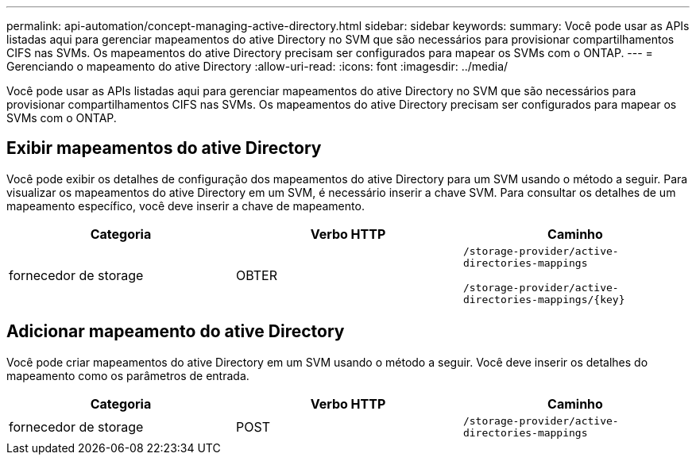 ---
permalink: api-automation/concept-managing-active-directory.html 
sidebar: sidebar 
keywords:  
summary: Você pode usar as APIs listadas aqui para gerenciar mapeamentos do ative Directory no SVM que são necessários para provisionar compartilhamentos CIFS nas SVMs. Os mapeamentos do ative Directory precisam ser configurados para mapear os SVMs com o ONTAP. 
---
= Gerenciando o mapeamento do ative Directory
:allow-uri-read: 
:icons: font
:imagesdir: ../media/


[role="lead"]
Você pode usar as APIs listadas aqui para gerenciar mapeamentos do ative Directory no SVM que são necessários para provisionar compartilhamentos CIFS nas SVMs. Os mapeamentos do ative Directory precisam ser configurados para mapear os SVMs com o ONTAP.



== Exibir mapeamentos do ative Directory

Você pode exibir os detalhes de configuração dos mapeamentos do ative Directory para um SVM usando o método a seguir. Para visualizar os mapeamentos do ative Directory em um SVM, é necessário inserir a chave SVM. Para consultar os detalhes de um mapeamento específico, você deve inserir a chave de mapeamento.

[cols="1a,1a,1a"]
|===
| Categoria | Verbo HTTP | Caminho 


 a| 
fornecedor de storage
 a| 
OBTER
 a| 
`/storage-provider/active-directories-mappings`

`+/storage-provider/active-directories-mappings/{key}+`

|===


== Adicionar mapeamento do ative Directory

Você pode criar mapeamentos do ative Directory em um SVM usando o método a seguir. Você deve inserir os detalhes do mapeamento como os parâmetros de entrada.

[cols="1a,1a,1a"]
|===
| Categoria | Verbo HTTP | Caminho 


 a| 
fornecedor de storage
 a| 
POST
 a| 
`/storage-provider/active-directories-mappings`

|===